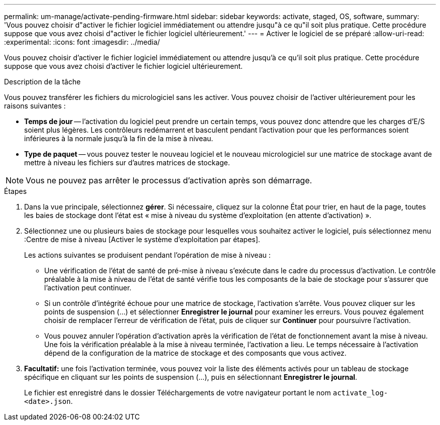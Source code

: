 ---
permalink: um-manage/activate-pending-firmware.html 
sidebar: sidebar 
keywords: activate, staged, OS, software, 
summary: 'Vous pouvez choisir d"activer le fichier logiciel immédiatement ou attendre jusqu"à ce qu"il soit plus pratique. Cette procédure suppose que vous avez choisi d"activer le fichier logiciel ultérieurement.' 
---
= Activer le logiciel de se préparé
:allow-uri-read: 
:experimental: 
:icons: font
:imagesdir: ../media/


[role="lead"]
Vous pouvez choisir d'activer le fichier logiciel immédiatement ou attendre jusqu'à ce qu'il soit plus pratique. Cette procédure suppose que vous avez choisi d'activer le fichier logiciel ultérieurement.

.Description de la tâche
Vous pouvez transférer les fichiers du micrologiciel sans les activer. Vous pouvez choisir de l'activer ultérieurement pour les raisons suivantes :

* *Temps de jour* -- l'activation du logiciel peut prendre un certain temps, vous pouvez donc attendre que les charges d'E/S soient plus légères. Les contrôleurs redémarrent et basculent pendant l'activation pour que les performances soient inférieures à la normale jusqu'à la fin de la mise à niveau.
* *Type de paquet* -- vous pouvez tester le nouveau logiciel et le nouveau micrologiciel sur une matrice de stockage avant de mettre à niveau les fichiers sur d'autres matrices de stockage.


[NOTE]
====
Vous ne pouvez pas arrêter le processus d'activation après son démarrage.

====
.Étapes
. Dans la vue principale, sélectionnez *gérer*. Si nécessaire, cliquez sur la colonne État pour trier, en haut de la page, toutes les baies de stockage dont l'état est « mise à niveau du système d'exploitation (en attente d'activation) ».
. Sélectionnez une ou plusieurs baies de stockage pour lesquelles vous souhaitez activer le logiciel, puis sélectionnez menu :Centre de mise à niveau [Activer le système d'exploitation par étapes].
+
Les actions suivantes se produisent pendant l'opération de mise à niveau :

+
** Une vérification de l'état de santé de pré-mise à niveau s'exécute dans le cadre du processus d'activation. Le contrôle préalable à la mise à niveau de l'état de santé vérifie tous les composants de la baie de stockage pour s'assurer que l'activation peut continuer.
** Si un contrôle d'intégrité échoue pour une matrice de stockage, l'activation s'arrête. Vous pouvez cliquer sur les points de suspension (...) et sélectionner *Enregistrer le journal* pour examiner les erreurs. Vous pouvez également choisir de remplacer l'erreur de vérification de l'état, puis de cliquer sur *Continuer* pour poursuivre l'activation.
** Vous pouvez annuler l'opération d'activation après la vérification de l'état de fonctionnement avant la mise à niveau. Une fois la vérification préalable à la mise à niveau terminée, l'activation a lieu. Le temps nécessaire à l'activation dépend de la configuration de la matrice de stockage et des composants que vous activez.


. *Facultatif:* une fois l'activation terminée, vous pouvez voir la liste des éléments activés pour un tableau de stockage spécifique en cliquant sur les points de suspension (...), puis en sélectionnant *Enregistrer le journal*.
+
Le fichier est enregistré dans le dossier Téléchargements de votre navigateur portant le nom `activate_log-<date>.json`.


